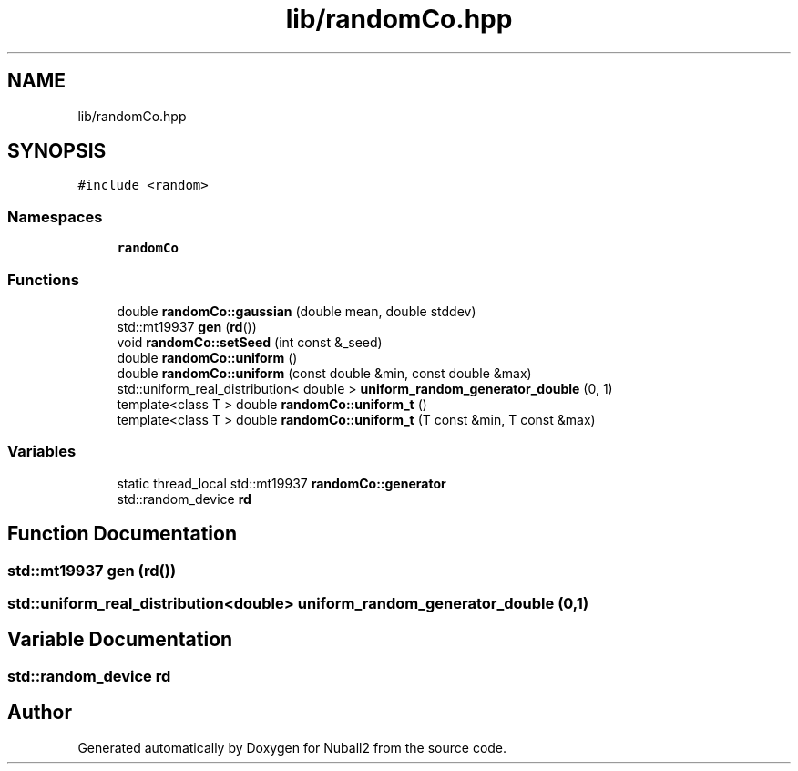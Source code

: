 .TH "lib/randomCo.hpp" 3 "Mon Mar 25 2024" "Nuball2" \" -*- nroff -*-
.ad l
.nh
.SH NAME
lib/randomCo.hpp
.SH SYNOPSIS
.br
.PP
\fC#include <random>\fP
.br

.SS "Namespaces"

.in +1c
.ti -1c
.RI " \fBrandomCo\fP"
.br
.in -1c
.SS "Functions"

.in +1c
.ti -1c
.RI "double \fBrandomCo::gaussian\fP (double mean, double stddev)"
.br
.ti -1c
.RI "std::mt19937 \fBgen\fP (\fBrd\fP())"
.br
.ti -1c
.RI "void \fBrandomCo::setSeed\fP (int const &_seed)"
.br
.ti -1c
.RI "double \fBrandomCo::uniform\fP ()"
.br
.ti -1c
.RI "double \fBrandomCo::uniform\fP (const double &min, const double &max)"
.br
.ti -1c
.RI "std::uniform_real_distribution< double > \fBuniform_random_generator_double\fP (0, 1)"
.br
.ti -1c
.RI "template<class T > double \fBrandomCo::uniform_t\fP ()"
.br
.ti -1c
.RI "template<class T > double \fBrandomCo::uniform_t\fP (T const &min, T const &max)"
.br
.in -1c
.SS "Variables"

.in +1c
.ti -1c
.RI "static thread_local std::mt19937 \fBrandomCo::generator\fP"
.br
.ti -1c
.RI "std::random_device \fBrd\fP"
.br
.in -1c
.SH "Function Documentation"
.PP 
.SS "std::mt19937 gen (\fBrd\fP())"

.SS "std::uniform_real_distribution<double> uniform_random_generator_double (0, 1)"

.SH "Variable Documentation"
.PP 
.SS "std::random_device rd"

.SH "Author"
.PP 
Generated automatically by Doxygen for Nuball2 from the source code\&.
